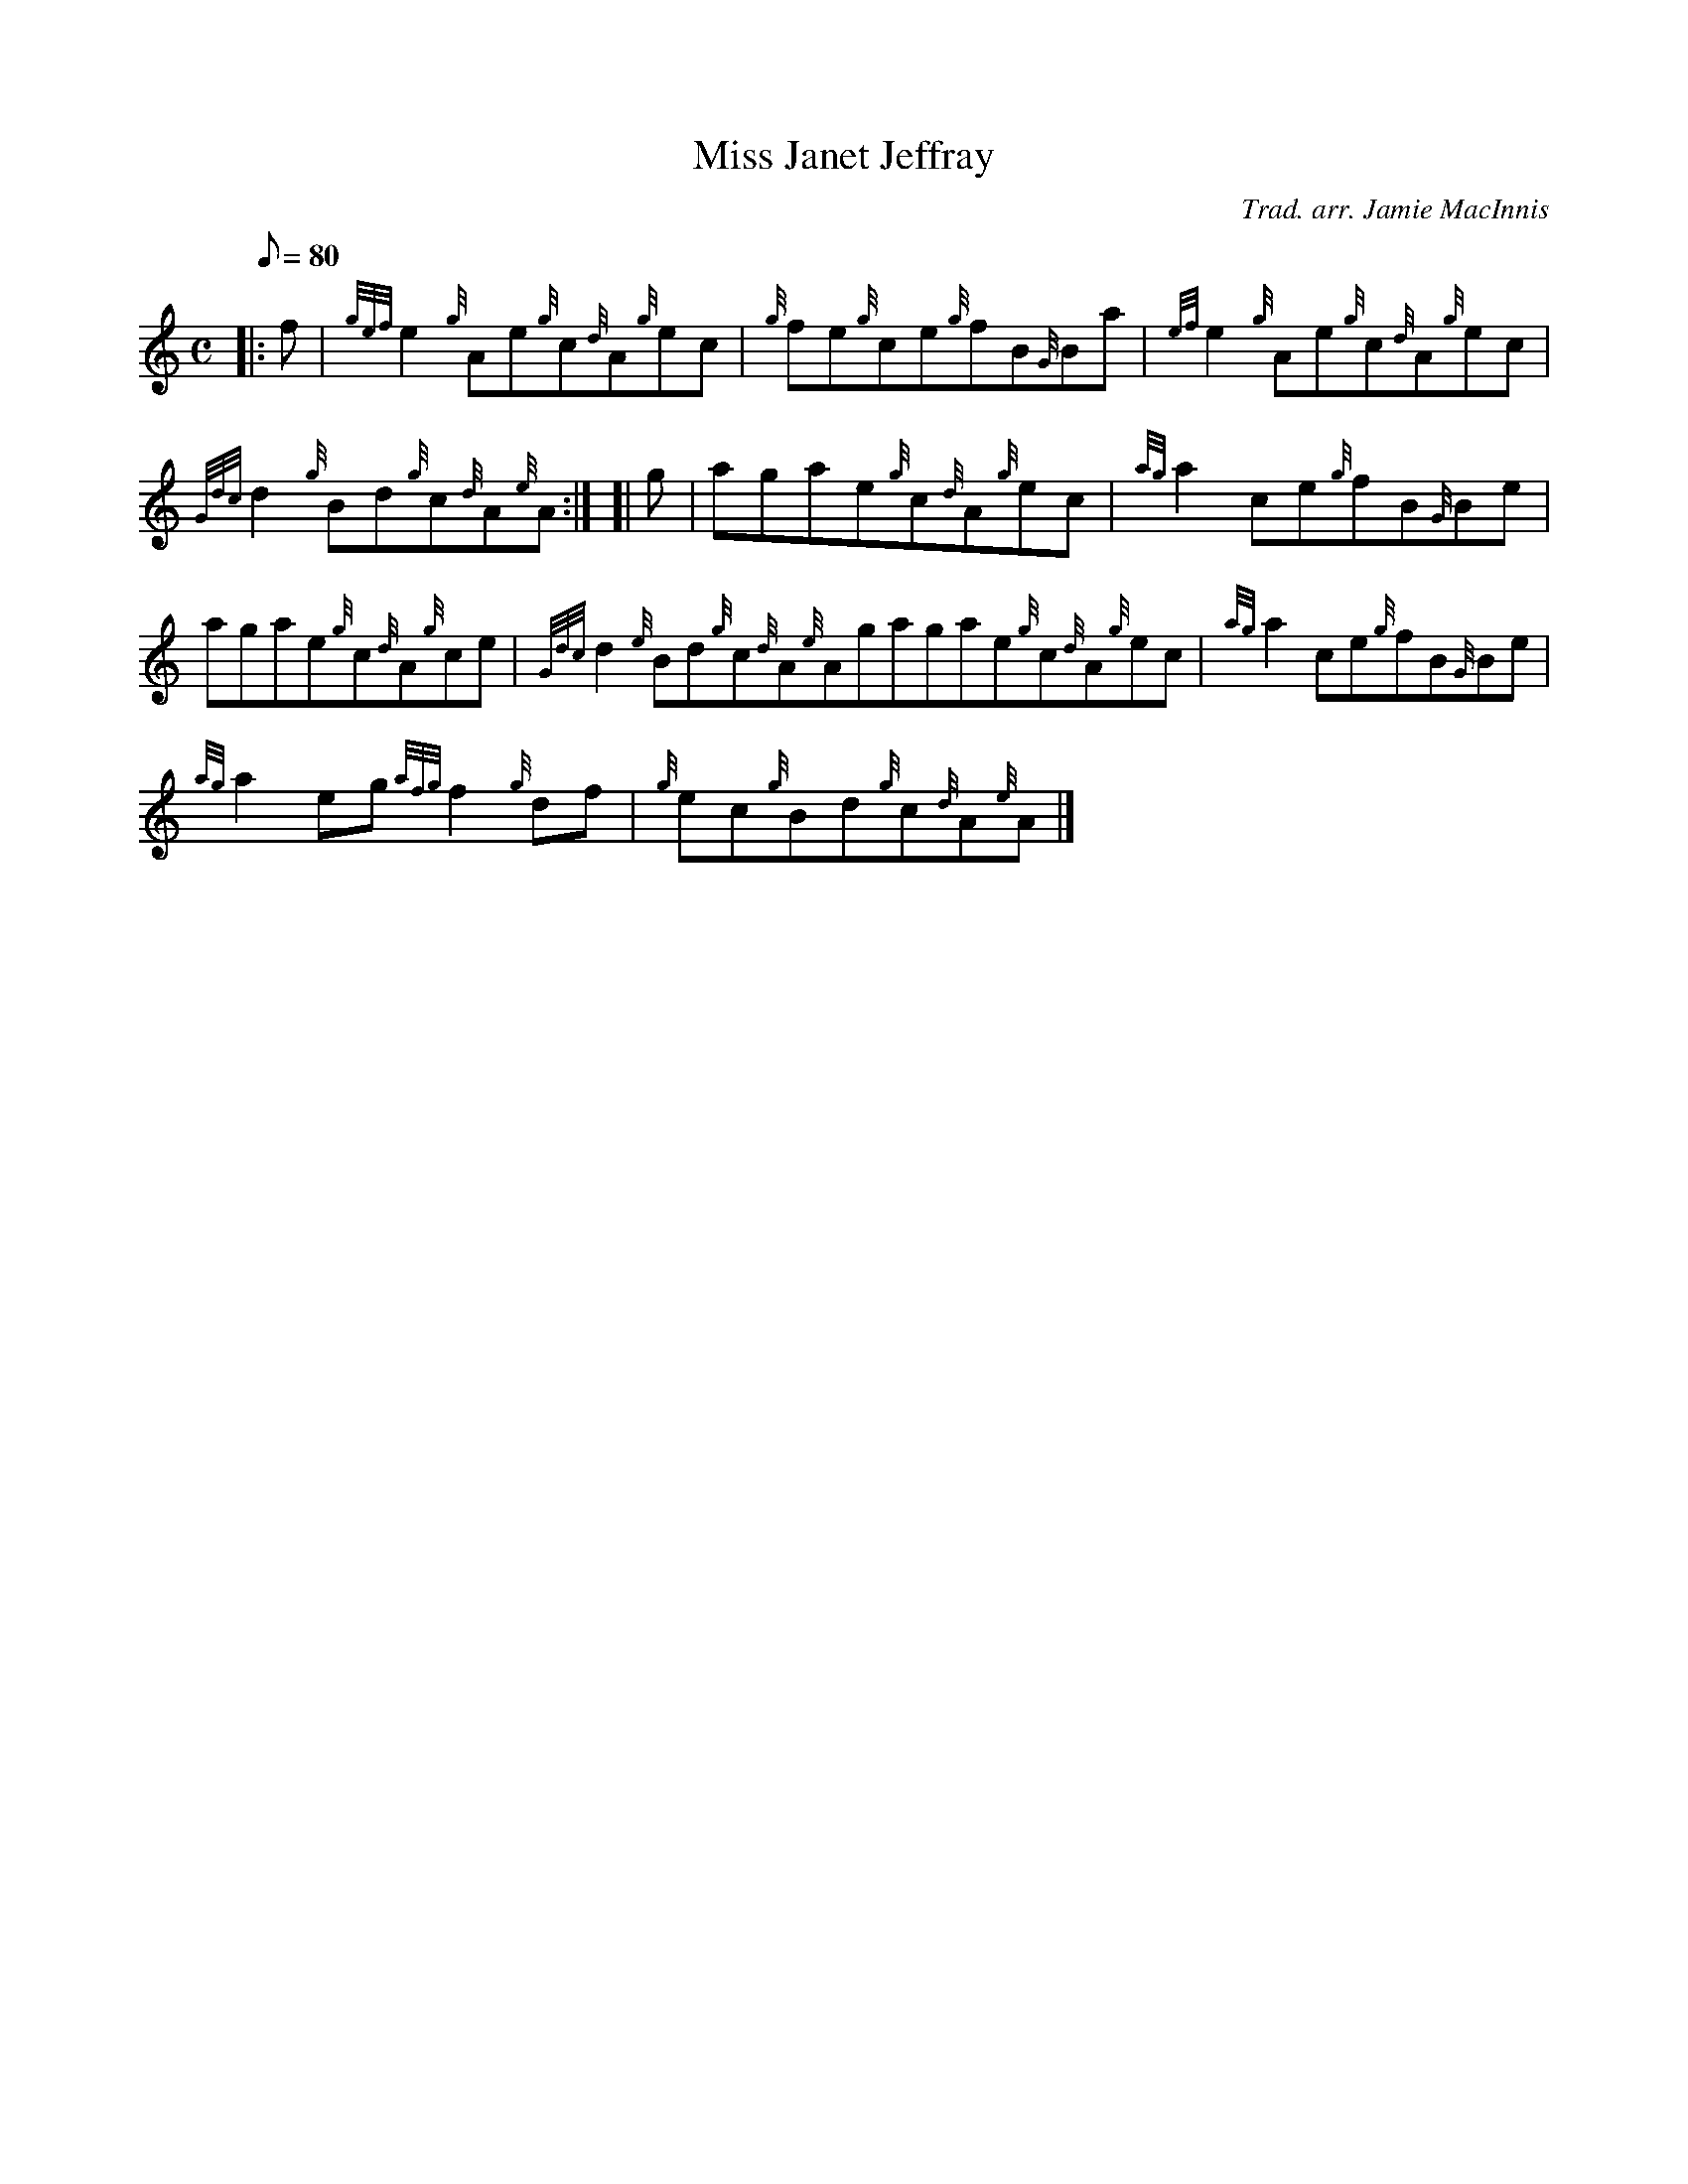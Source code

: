 X: 1
T:Miss Janet Jeffray
M:C
L:1/8
Q:80
C:Trad. arr. Jamie MacInnis
S:Reel
K:HP
|: f|
{gef}e2{g}Ae{g}c{d}A{g}ec|
{g}fe{g}ce{g}fB{G}Ba|
{ef}e2{g}Ae{g}c{d}A{g}ec|  !
{Gdc}d2{g}Bd{g}c{d}A{e}A:| [|
g|
agae{g}c{d}A{g}ec|
{ag}a2ce{g}fB{G}Be|  !
agae{g}c{d}A{g}ce|
{Gdc}d2{e}Bd{g}c{d}A{e}Agagae{g}c{d}A{g}ec|
{ag}a2ce{g}fB{G}Be|  !
{ag}a2eg{afg}f2{g}df|
{g}ec{g}Bd{g}c{d}A{e}A|]
